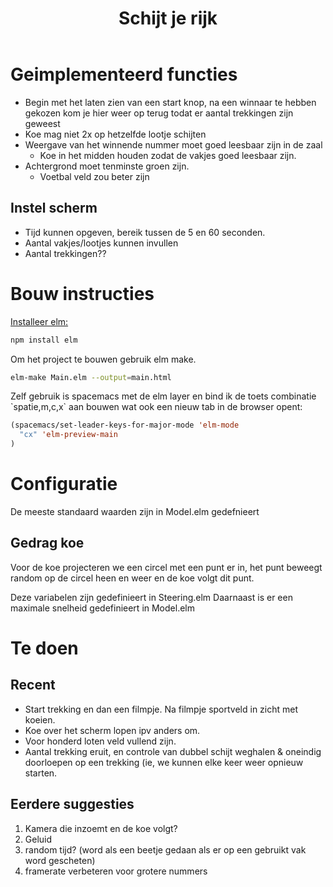 #+TITLE: Schijt je rijk


* Geimplementeerd functies
+ Begin met het laten zien van een start knop, na een winnaar te hebben gekozen kom je hier weer op terug todat er aantal trekkingen zijn geweest
+ Koe mag niet 2x op hetzelfde lootje schijten
+ Weergave van het winnende nummer moet goed leesbaar zijn in de zaal
  + Koe in het midden houden zodat de vakjes goed leesbaar zijn.
+ Achtergrond moet tenminste groen zijn.
  + Voetbal veld zou beter zijn

** Instel scherm
+ Tijd kunnen opgeven, bereik tussen de 5 en 60 seconden.
+ Aantal vakjes/lootjes kunnen invullen
+ Aantal trekkingen??

* Bouw instructies
[[https://guide.elm-lang.org/install.html][Installeer elm:]]

#+BEGIN_SRC sh
  npm install elm
#+END_SRC

Om het project te bouwen gebruik elm make.
#+BEGIN_SRC sh
  elm-make Main.elm --output=main.html
#+END_SRC

Zelf gebruik is spacemacs met de elm layer
en bind ik de toets combinatie `spatie,m,c,x` aan bouwen wat ook een nieuw tab
in de browser opent:
#+BEGIN_SRC emacs-lisp
(spacemacs/set-leader-keys-for-major-mode 'elm-mode
  "cx" 'elm-preview-main
)
#+END_SRC

* Configuratie
De meeste standaard waarden zijn in Model.elm gedefnieert
** Gedrag koe
Voor de koe projecteren we een circel met een punt er in,
het punt beweegt random op de circel heen en weer en de koe volgt dit punt.

Deze variabelen zijn gedefinieert in Steering.elm
Daarnaast is er een maximale snelheid gedefinieert in Model.elm

* Te doen
** Recent
+ Start trekking en dan  een filmpje.
  Na filmpje sportveld in zicht met koeien.
+ Koe over het scherm lopen ipv anders om.
+ Voor honderd loten veld vullend zijn.
+ Aantal trekking eruit, en controle van dubbel schijt weghalen & oneindig
  doorloepen op een trekking (ie, we kunnen elke keer weer opnieuw starten.
** Eerdere suggesties
  1. Kamera die inzoemt en de koe volgt?
  2. Geluid
  3. random tijd? (word als een beetje gedaan als er op een gebruikt vak word gescheten)
  4. framerate verbeteren voor grotere nummers
